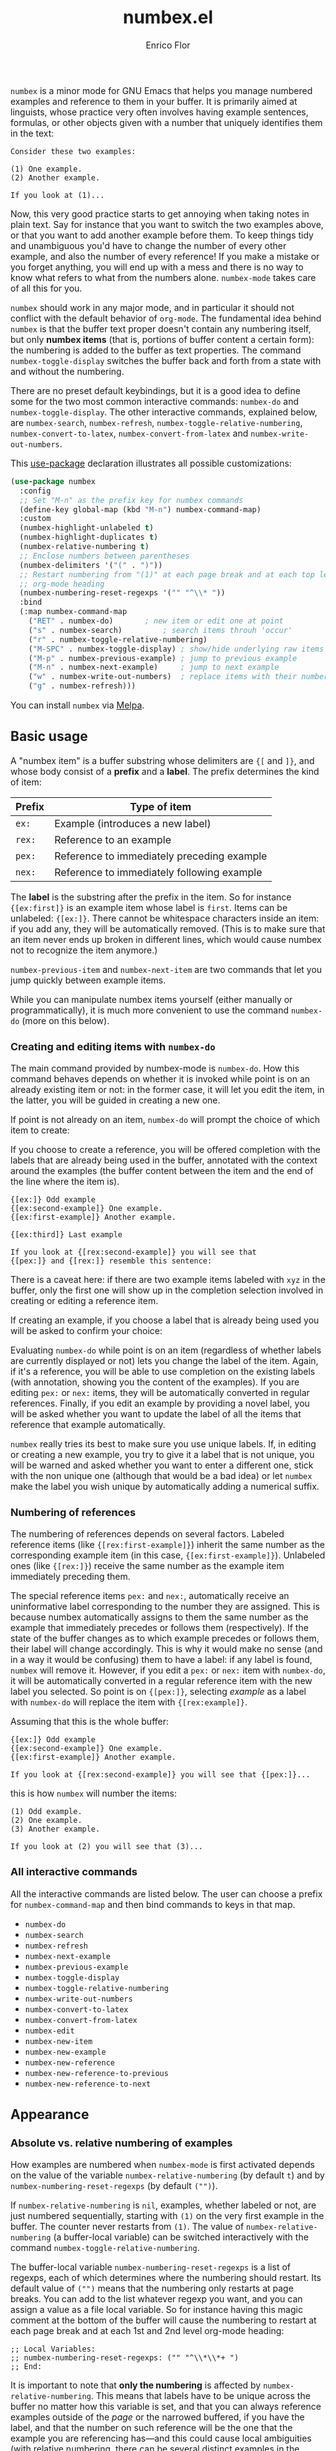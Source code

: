 #+title: numbex.el
#+author: Enrico Flor

[[https://melpa.org/#/numbex][file:https://melpa.org/packages/numbex-badge.svg]]

~numbex~ is a minor mode for GNU Emacs that helps you manage numbered
examples and reference to them in your buffer.  It is primarily aimed
at linguists, whose practice very often involves having example
sentences, formulas, or other objects given with a number that
uniquely identifies them in the text:

#+begin_example
Consider these two examples:

(1) One example.
(2) Another example.

If you look at (1)...
#+end_example

Now, this very good practice starts to get annoying when taking notes
in plain text.  Say for instance that you want to switch the two
examples above, or that you want to add another example before them.
To keep things tidy and unambiguous you'd have to change the number of
every other example, and also the number of every reference!  If you
make a mistake or you forget anything, you will end up with a mess and
there is no way to know what refers to what from the numbers alone.
~numbex-mode~ takes care of all this for you.

~numbex~ should work in any major mode, and in particular it should not
conflict with the default behavior of ~org-mode~.  The fundamental idea
behind ~numbex~ is that the buffer text proper doesn't contain any
numbering itself, but only *numbex items* (that is, portions of buffer
content a certain form): the numbering is added to the buffer as text
properties.  The command ~numbex-toggle-display~ switches the buffer
back and forth from a state with and without the numbering.

There are no preset default keybindings, but it is a good idea to
define some for the two most common interactive commands: ~numbex-do~
and ~numbex-toggle-display~.  The other interactive commands, explained
below, are ~numbex-search~, ~numbex-refresh~,
~numbex-toggle-relative-numbering~, ~numbex-convert-to-latex~,
~numbex-convert-from-latex~ and ~numbex-write-out-numbers~.

This [[https://github.com/jwiegley/use-package][use-package]] declaration illustrates all possible customizations:

#+begin_src emacs-lisp
(use-package numbex
  :config
  ;; Set "M-n" as the prefix key for numbex commands
  (define-key global-map (kbd "M-n") numbex-command-map)
  :custom
  (numbex-highlight-unlabeled t)
  (numbex-highlight-duplicates t)
  (numbex-relative-numbering t)
  ;; Enclose numbers between parentheses
  (numbex-delimiters '("(" . ")"))
  ;; Restart numbering from "(1)" at each page break and at each top level
  ;; org-mode heading
  (numbex-numbering-reset-regexps '("" "^\\* "))
  :bind
  (:map numbex-command-map
	("RET" . numbex-do)		  ; new item or edit one at point
	("s" . numbex-search)		  ; search items throuh 'occur'
	("r" . numbex-toggle-relative-numbering)
	("M-SPC" . numbex-toggle-display) ; show/hide underlying raw items
	("M-p" . numbex-previous-example) ; jump to previous example
	("M-n" . numbex-next-example)	  ; jump to next example
	("w" . numbex-write-out-numbers)  ; replace items with their number
	("g" . numbex-refresh)))
#+end_src

You can install ~numbex~ via [[https://melpa.org/#/numbex][Melpa]].

** Basic usage

A "numbex item" is a buffer substring whose delimiters are ~{[~ and
~]}~, and whose body consist of a *prefix* and a *label*.  The prefix
determines the kind of item:

|--------+--------------------------------------------|
| Prefix | Type of item                               |
|--------+--------------------------------------------|
| ~ex:~    | Example (introduces a new label)           |
| ~rex:~   | Reference to an example                    |
| ~pex:~   | Reference to immediately preceding example |
| ~nex:~   | Reference to immediately following example |
|--------+--------------------------------------------|

The *label* is the substring after the prefix in the item.  So for
instance ~{[ex:first]}~ is an example item whose label is ~first~.  Items
can be unlabeled: ~{[ex:]}~.  There cannot be whitespace characters
inside an item: if you add any, they will be automatically removed.
(This is to make sure that an item never ends up broken in different
lines, which would cause numbex not to recognize the item anymore.)

~numbex-previous-item~ and ~numbex-next-item~ are two commands that let
you jump quickly between example items.

While you can manipulate numbex items yourself (either manually or
programmatically), it is much more convenient to use the command
~numbex-do~ (more on this below).

*** Creating and editing items with ~numbex-do~

The main command provided by numbex-mode is ~numbex-do~.  How this
command behaves depends on whether it is invoked while point is on an
already existing item or not: in the former case, it will let you edit
the item, in the latter, you will be guided in creating a new one.

If point is not already on an item, ~numbex-do~ will prompt the choice
of which item to create:

[[./screenshots/numbex-do-1.png]]

If you choose to create a reference, you will be offered completion
with the labels that are already being used in the buffer, annotated
with the context around the examples (the buffer content between the
item and the end of the line where the item is).

#+begin_example
{[ex:]} Odd example
{[ex:second-example]} One example.
{[ex:first-example]} Another example.

{[ex:third]} Last example

If you look at {[rex:second-example]} you will see that
{[pex:]} and {[rex:]} resemble this sentence:
#+end_example

[[./screenshots/numbex-do-select-label-annotation.png]]

There is a caveat here: if there are two example items labeled with
~xyz~ in the buffer, only the first one will show up in the completion
selection involved in creating or editing a reference item.

If creating an example, if you choose a label that is already being
used you will be asked to confirm your choice:

[[./screenshots/numbex-do-confirm.png]]

Evaluating ~numbex-do~ while point is on an item (regardless of whether
labels are currently displayed or not) lets you change the label of
the item.  Again, if it's a reference, you will be able to use
completion on the existing labels (with annotation, showing you the
content of the examples).  If you are editing ~pex:~ or ~nex:~ items, they
will be automatically converted in regular references.  Finally, if
you edit an example by providing a novel label, you will be asked
whether you want to update the label of all the items that reference
that example automatically.

[[./screenshots/numbex-do-change-label.png]]

~numbex~ really tries its best to make sure you use unique labels.  If,
in editing or creating a new example, you try to give it a label that
is not unique, you will be warned and asked whether you want to enter
a different one, stick with the non unique one (although that would be
a bad idea) or let ~numbex~ make the label you wish unique by
automatically adding a numerical suffix.

[[./screenshots/numbex-uniquify.png]]

*** Numbering of references

The numbering of references depends on several factors.  Labeled
reference items (like ~{[rex:first-example]}~) inherit the same number
as the corresponding example item (in this case,
~{[ex:first-example]}~).  Unlabeled ones (like ~{[rex:]}~) receive the
same number as the example item immediately preceding them.

The special reference items ~pex:~ and ~nex:~, automatically receive an
uninformative label corresponding to the number they are assigned.
This is because numbex automatically assigns to them the same number
as the example that immediately precedes or follows them
(respectively).  If the state of the buffer changes as to which
example precedes or follows them, their label will change accordingly.
This is why it would make no sense (and in a way it would be
confusing) them to have a label: if any label is found, ~numbex~ will
remove it.  However, if you edit a ~pex:~ or ~nex:~ item with ~numbex-do~,
it will be automatically converted in a regular reference item with
the new label you selected.  So point is on ~{[pex:]}~, selecting
/example/ as a label with ~numbex-do~ will replace the item with
~{[rex:example]}~.

Assuming that this is the whole buffer:

#+begin_example
{[ex:]} Odd example
{[ex:second-example]} One example.
{[ex:first-example]} Another example.

If you look at {[rex:second-example]} you will see that {[pex:]}...
#+end_example

this is how ~numbex~ will number the items:

#+begin_example
(1) Odd example.
(2) One example.
(3) Another example.

If you look at (2) you will see that (3)...
#+end_example

*** All interactive commands

All the interactive commands are listed below.  The user can choose a
prefix for ~numbex-command-map~ and then bind commands to keys in that
map.

+ ~numbex-do~
+ ~numbex-search~
+ ~numbex-refresh~
+ ~numbex-next-example~
+ ~numbex-previous-example~
+ ~numbex-toggle-display~
+ ~numbex-toggle-relative-numbering~
+ ~numbex-write-out-numbers~
+ ~numbex-convert-to-latex~
+ ~numbex-convert-from-latex~
+ ~numbex-edit~
+ ~numbex-new-item~
+ ~numbex-new-example~
+ ~numbex-new-reference~
+ ~numbex-new-reference-to-previous~
+ ~numbex-new-reference-to-next~

** Appearance
*** Absolute vs. relative numbering of examples

How examples are numbered when ~numbex-mode~ is first activated depends
on the value of the variable ~numbex-relative-numbering~ (by default ~t~)
and by ~numbex-numbering-reset-regexps~ (by default ~("")~).

If ~numbex-relative-numbering~ is ~nil~, examples, whether labeled or not,
are just numbered sequentially, starting with ~(1)~ on the very first
example in the buffer.  The counter never restarts from ~(1)~.  The
value of ~numbex-relative-numbering~ (a buffer-local variable) can be
switched interactively with the command
~numbex-toggle-relative-numbering~.

The buffer-local variable ~numbex-numbering-reset-regexps~ is a list of
regexps, each of which determines where the numbering should restart.
Its default value of ~("")~ means that the numbering only restarts at
page breaks.  You can add to the list whatever regexp you want, and
you can assign a value as a file local variable.  So for instance
having this magic comment at the bottom of the buffer will cause the
numbering to restart at each page break and at each 1st and 2nd level
org-mode heading:

#+begin_example
;; Local Variables:
;; numbex-numbering-reset-regexps: ("" "^\\*\\*+ ")
;; End:
#+end_example

It is important to note that *only the numbering* is affected by
~numbex-relative-numbering~.  This means that labels have to be unique
across the buffer no matter how this variable is set, and that you can
always reference examples outside of the /page/ or the narrowed
buffered, if you have the label, and that the number on such reference
will be the one that the example you are referencing has---and this
could cause local ambiguities (with relative numbering, there can be
several distinct examples in the buffer that are numbered with, say,
~(1)~).  Furthermore, since the information about the buffer is always
retrievable, you will always get the context of an example you are
referencing, even with relative numbering and when referencing an
example that is outside of the accessible portion of the buffer.
*** Delimiters
The variable ~numbex-delimiters~ is a cons cell of strings determining
the appearance of the items.  The default value is ~("(" . ")")~, which
means that the numbers appear between parentheses.  This value can be
set file locally.  For example, if I want numbers to be between
brackets like ~[1]~, I can add:

#+begin_example
;; Local Variables:
;; numbex-delimiters: ("[" . "]")
;; End:
#+end_example

** Other conveniences

When point is on an item, the underlying label is displayed in the
echo area.  If the item is a reference item, the echo area will also
display the context of the corresponding example item (its line).
This way, you will always have a clue as to what is referred to by the
item at point:

#+CAPTION: Displaying the label in the echo area.
[[./screenshots/numbex-display-label.png]]

Right after any invocation of ~numbex-do~ you will be reminded in the
echo area of the existence of duplicate labels (non-empty labels that
are being used by more than one example item):

#+CAPTION: Duplicate found warning in the echo area.
[[./screenshots/numbex-duplicate-found.png]]

These two features work even if the buffer is currently narrowed and
the example item you are referring to or the duplicate label are
outside of the narrowed portion of the buffer (that is, they are
currently inaccessible).  This way, the chances of you ending up with
a mess once you widen the buffer again are minimized.

*** Syntax highlighting

By default, numbex color-codes numbers corresponding to unlabeled
items or to items with a non-unique label when the buffer is
displaying the labels.  This is done with whatever text property the
current theme uses to mark comments and warnings (respectively).


#+begin_example
{[ex:]} Odd example
{[ex:second-example]} One example.
{[ex:first-example]} Another example.

If you look at {[rex:second-example]} you will see that
{[pex:]} and {[rex:]} resemble this sentence:

{[ex:second-example]} An example.
#+end_example

#+CAPTION: Highlighting of problematic items.
[[./screenshots/numbex-highlighting-01.png]]
[[./screenshots/numbex-highlighting-02.png]]

If you want to change this default behavior, set the variables
~numbex-highlight-unlabeled~ and/or ~numbex-highlight-duplicates~ to
~nil~.

*** Exporting

You might want to use the complex of examples and references you
maintained with numbex in LaTeX.  ~numbex-convert-to-latex~ replaces
every example item with ~\label{ex:<label>}~ and every reference item
with ~\ref{ex:<label>}~.  To convert in the other direction, use
~numbex-convert-from-latex~.

Also, you might want to export the notes you have maintained with
numbex in another plain text file where the numbers are actual text
content instead of text properties (for instance, you want to send a
plain text email with numbered examples).  This is a destructive
operation: it will necessarily remove information that cannot be
restored (namely, the labels).  Therefore, ~numbex-write-out-numbers~
will save the content of the buffer in a file (whose name is the name
of the current buffer prefixed by ~nb-~), where all the numbex items
are actually replaced by the numbers.

*** Searching

Finally, ~numbex-search~ is a convenient wrapper around ~occur~ that
lets you examine the items in the buffer: use it to have, in other
window, a grep-like overview of the lines that contain any item, any
example, any reference, any item with a non-unique label, any
unlabeled item, or, when evaluated when point is on an item, any item
with the same label as the item at point.

** Dealing with large files

The numbering of items and the collection of information about labels
(duplicates etc.) is performed by ~numbex-refresh~.  By default, this
operation is performed automatically if the current buffer is in
~numbex-mode~ at these moments:

+ when ~numbex-mode~ is activated
+ every time Emacs is idle for 0.3 seconds (enough time not to be in
  the way of your typing), if the buffer has changed;
+ when the buffer is saved or auto-saved;
+ right after any time one of these functions is evaluated:
  + ~numbex-do~
  + ~numbex-toggle-display~

If you have less than a thousand numbex items in your buffer, you
shouldn't notice any significant lag.  If you have 500,
~numbex-refresh~ should take approximately 0.05 seconds, which makes
the process just about imperceptible.

However, if when you activate ~numbex-mode~ more than 1000 numbex
items are found, you will be asked whether you want to disable
automatic refresh.  If you disable it, ~numbex-refresh~ will only be
evaluated when you save the buffer (or when it is auto-saved) and of
course when you interactively call it as a command.  Regardless of
what you answer to that question, any time that there are more than
1000 numbex items in the buffer, ~numbex-refresh~ won't be evaluated
on the idle-timer every 0.3 seconds.  It is unlikely, however, that
you will ever have this many examples and references in a single
buffer.  If you plan to keep notes with more than /ten thousand/
items... it's better if you don't use ~numbex-mode~ at all.
